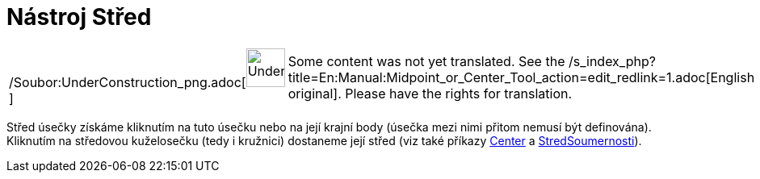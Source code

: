 = Nástroj Střed
:page-en: tools/Midpoint_or_Center_Tool
ifdef::env-github[:imagesdir: /cs/modules/ROOT/assets/images]

[width="100%",cols="50%,50%",]
|===
a|
/Soubor:UnderConstruction_png.adoc[image:48px-UnderConstruction.png[UnderConstruction.png,width=48,height=48]]

|Some content was not yet translated. See the
/s_index_php?title=En:Manual:Midpoint_or_Center_Tool_action=edit_redlink=1.adoc[English original]. Please
//wiki.geogebra.org/s/cs/index.php?title=Manu%C3%A1l:N%C3%A1stroj_St%C5%99ed&action=edit[edit the manual page] if you
have the rights for translation.
|===

Střed úsečky získáme kliknutím na tuto úsečku nebo na její krajní body (úsečka mezi nimi přitom nemusí být definována).
Kliknutím na středovou kuželosečku (tedy i kružnici) dostaneme její střed (viz také příkazy
xref:/s_index_php?title=Center_Command_action=edit_redlink=1.adoc[Center] a
xref:/commands/StredSoumernosti.adoc[StredSoumernosti]).
